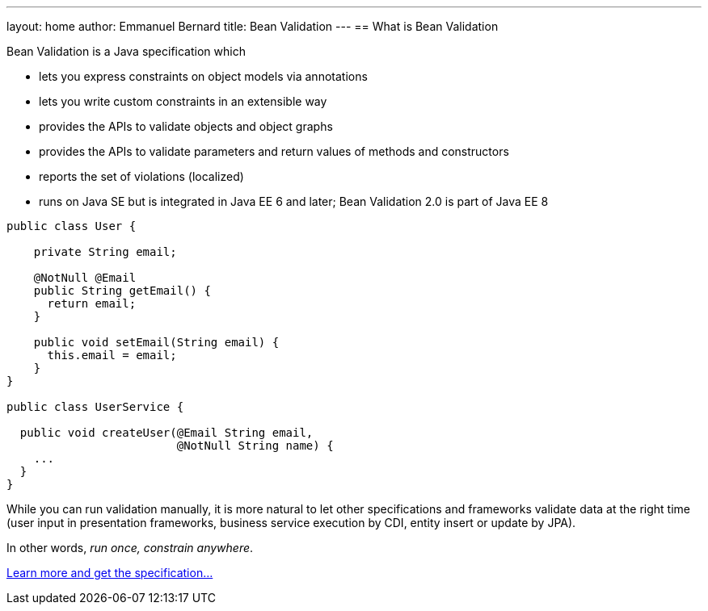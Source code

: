 ---
layout: home
author: Emmanuel Bernard
title: Bean Validation
---
== What is Bean Validation

Bean Validation is a Java specification which

- lets you express constraints on object models via annotations
- lets you write custom constraints in an extensible way
- provides the APIs to validate objects and object graphs
- provides the APIs to validate parameters and return values of methods
  and constructors
- reports the set of violations (localized)
- runs on Java SE but is integrated in Java EE 6 and later; Bean Validation 2.0 is part of Java EE 8

[source,java]
----
public class User {

    private String email;

    @NotNull @Email
    public String getEmail() {
      return email;
    }

    public void setEmail(String email) {
      this.email = email;
    }
}

public class UserService {

  public void createUser(@Email String email,
                         @NotNull String name) {
    ...
  }
}
----

While you can run validation manually, it is more natural to
let other specifications and frameworks validate data at the right
time (user input in presentation frameworks, business service
execution by CDI, entity insert or update by JPA).

In other words, _run once, constrain anywhere_.

link:/specification/[Learn more and get the specification...]
